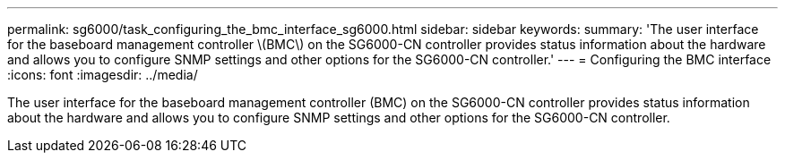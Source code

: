 ---
permalink: sg6000/task_configuring_the_bmc_interface_sg6000.html
sidebar: sidebar
keywords: 
summary: 'The user interface for the baseboard management controller \(BMC\) on the SG6000-CN controller provides status information about the hardware and allows you to configure SNMP settings and other options for the SG6000-CN controller.'
---
= Configuring the BMC interface
:icons: font
:imagesdir: ../media/

[.lead]
The user interface for the baseboard management controller (BMC) on the SG6000-CN controller provides status information about the hardware and allows you to configure SNMP settings and other options for the SG6000-CN controller.
